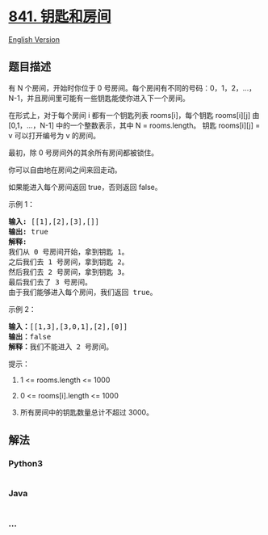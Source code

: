 * [[https://leetcode-cn.com/problems/keys-and-rooms][841. 钥匙和房间]]
  :PROPERTIES:
  :CUSTOM_ID: 钥匙和房间
  :END:
[[./solution/0800-0899/0841.Keys and Rooms/README_EN.org][English
Version]]

** 题目描述
   :PROPERTIES:
   :CUSTOM_ID: 题目描述
   :END:

#+begin_html
  <!-- 这里写题目描述 -->
#+end_html

#+begin_html
  <p>
#+end_html

有 N 个房间，开始时你位于 0
号房间。每个房间有不同的号码：0，1，2，...，N-1，并且房间里可能有一些钥匙能使你进入下一个房间。

#+begin_html
  </p>
#+end_html

#+begin_html
  <p>
#+end_html

在形式上，对于每个房间 i 都有一个钥匙列表 rooms[i]，每个钥匙 rooms[i][j]
由 [0,1，...，N-1] 中的一个整数表示，其中 N = rooms.length。 钥匙
rooms[i][j] = v 可以打开编号为 v 的房间。

#+begin_html
  </p>
#+end_html

#+begin_html
  <p>
#+end_html

最初，除 0 号房间外的其余所有房间都被锁住。

#+begin_html
  </p>
#+end_html

#+begin_html
  <p>
#+end_html

你可以自由地在房间之间来回走动。

#+begin_html
  </p>
#+end_html

#+begin_html
  <p>
#+end_html

如果能进入每个房间返回 true，否则返回 false。

#+begin_html
  </p>
#+end_html

#+begin_html
  <ol>
#+end_html

#+begin_html
  </ol>
#+end_html

#+begin_html
  <p>
#+end_html

示例 1：

#+begin_html
  </p>
#+end_html

#+begin_html
  <pre><strong>输入: </strong>[[1],[2],[3],[]]
  <strong>输出: </strong>true
  <strong>解释:  </strong>
  我们从 0 号房间开始，拿到钥匙 1。
  之后我们去 1 号房间，拿到钥匙 2。
  然后我们去 2 号房间，拿到钥匙 3。
  最后我们去了 3 号房间。
  由于我们能够进入每个房间，我们返回 true。
  </pre>
#+end_html

#+begin_html
  <p>
#+end_html

示例 2：

#+begin_html
  </p>
#+end_html

#+begin_html
  <pre><strong>输入：</strong>[[1,3],[3,0,1],[2],[0]]
  <strong>输出：</strong>false
  <strong>解释：</strong>我们不能进入 2 号房间。
  </pre>
#+end_html

#+begin_html
  <p>
#+end_html

提示：

#+begin_html
  </p>
#+end_html

#+begin_html
  <ol>
#+end_html

#+begin_html
  <li>
#+end_html

1 <= rooms.length <= 1000

#+begin_html
  </li>
#+end_html

#+begin_html
  <li>
#+end_html

0 <= rooms[i].length <= 1000

#+begin_html
  </li>
#+end_html

#+begin_html
  <li>
#+end_html

所有房间中的钥匙数量总计不超过 3000。

#+begin_html
  </li>
#+end_html

#+begin_html
  </ol>
#+end_html

** 解法
   :PROPERTIES:
   :CUSTOM_ID: 解法
   :END:

#+begin_html
  <!-- 这里可写通用的实现逻辑 -->
#+end_html

#+begin_html
  <!-- tabs:start -->
#+end_html

*** *Python3*
    :PROPERTIES:
    :CUSTOM_ID: python3
    :END:

#+begin_html
  <!-- 这里可写当前语言的特殊实现逻辑 -->
#+end_html

#+begin_src python
#+end_src

*** *Java*
    :PROPERTIES:
    :CUSTOM_ID: java
    :END:

#+begin_html
  <!-- 这里可写当前语言的特殊实现逻辑 -->
#+end_html

#+begin_src java
#+end_src

*** *...*
    :PROPERTIES:
    :CUSTOM_ID: section
    :END:
#+begin_example
#+end_example

#+begin_html
  <!-- tabs:end -->
#+end_html
